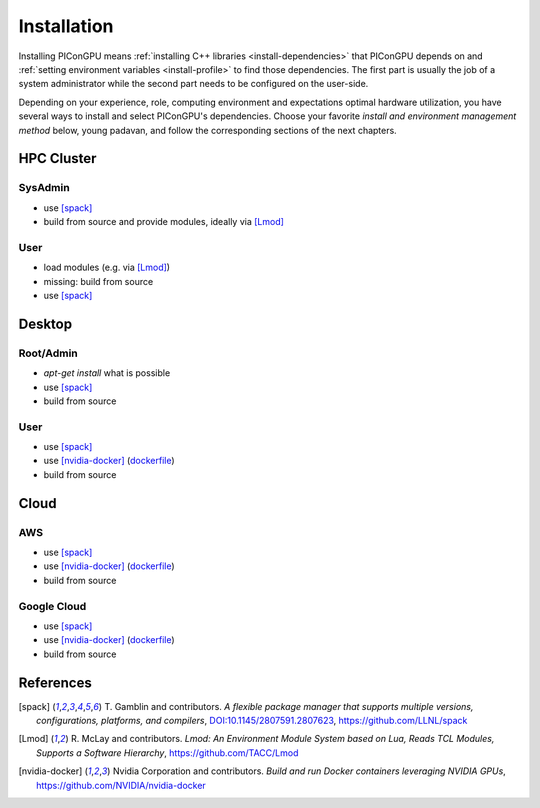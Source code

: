 .. _install-path:

.. sectionauthor:: Axel Huebl

Installation
============

Installing PIConGPU means :ref:`installing C++ libraries <install-dependencies>` that PIConGPU depends on and :ref:`setting environment variables <install-profile>` to find those dependencies.
The first part is usually the job of a system administrator while the second part needs to be configured on the user-side.

Depending on your experience, role, computing environment and expectations optimal hardware utilization, you have several ways to install and select PIConGPU's dependencies.
Choose your favorite *install and environment management method* below, young padavan, and follow the corresponding sections of the next chapters.

HPC Cluster
-----------

SysAdmin
^^^^^^^^

- use [spack]_
- build from source and provide modules, ideally via [Lmod]_

User
^^^^

- load modules (e.g. via [Lmod]_)
- missing: build from source
- use [spack]_

Desktop
-------

Root/Admin
^^^^^^^^^^

- `apt-get install` what is possible
- use [spack]_
- build from source

User
^^^^

- use [spack]_
- use [nvidia-docker]_ (`dockerfile <https://github.com/ComputationalRadiationPhysics/picongpu/issues/829>`_)
- build from source

Cloud
-----

AWS
^^^

- use [spack]_
- use [nvidia-docker]_ (`dockerfile <https://github.com/ComputationalRadiationPhysics/picongpu/issues/829>`_)
- build from source

Google Cloud
^^^^^^^^^^^^

- use [spack]_
- use [nvidia-docker]_ (`dockerfile <https://github.com/ComputationalRadiationPhysics/picongpu/issues/829>`_)
- build from source

References
----------

.. [spack]
        T. Gamblin and contributors.
        *A flexible package manager that supports multiple versions, configurations, platforms, and compilers*,
        `DOI:10.1145/2807591.2807623 <https://dx.doi.org/10.1145/2807591.2807623>`_,
        https://github.com/LLNL/spack

.. [Lmod]
        R. McLay and contributors.
        *Lmod: An Environment Module System based on Lua, Reads TCL Modules, Supports a Software Hierarchy*,
        https://github.com/TACC/Lmod

.. [nvidia-docker]
        Nvidia Corporation and contributors.
        *Build and run Docker containers leveraging NVIDIA GPUs*,
        https://github.com/NVIDIA/nvidia-docker
